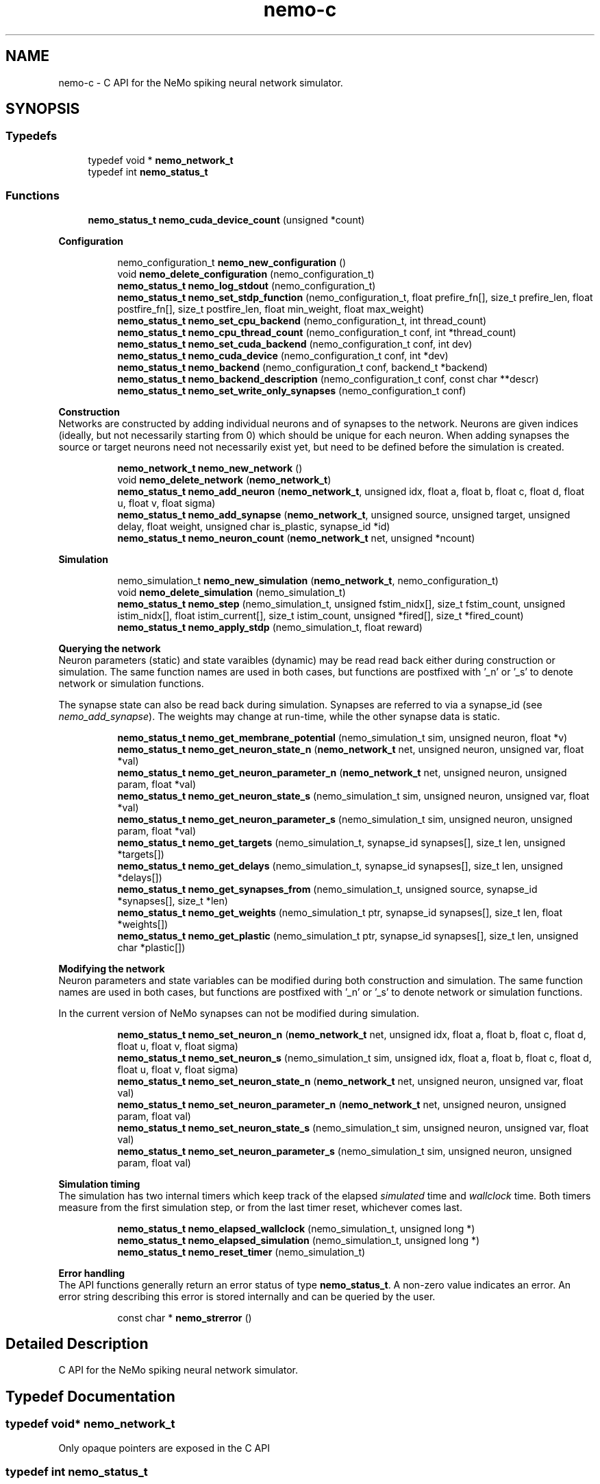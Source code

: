 .TH nemo-c 3 "Mar 2010" "" "Nemo Reference Manual"
.ad l
.nh
.SH NAME
nemo-c \- C API for the NeMo spiking neural network simulator. 
.SH SYNOPSIS
.br
.PP
.SS "Typedefs"

.in +1c
.ti -1c
.RI "typedef void * \fBnemo_network_t\fP"
.br
.ti -1c
.RI "typedef int \fBnemo_status_t\fP"
.br
.in -1c
.SS "Functions"

.in +1c
.ti -1c
.RI "\fBnemo_status_t\fP \fBnemo_cuda_device_count\fP (unsigned *count)"
.br
.in -1c
.PP
.RI "\fBConfiguration\fP"
.br

.PP
.in +1c
.in +1c
.ti -1c
.RI "nemo_configuration_t \fBnemo_new_configuration\fP ()"
.br
.ti -1c
.RI "void \fBnemo_delete_configuration\fP (nemo_configuration_t)"
.br
.ti -1c
.RI "\fBnemo_status_t\fP \fBnemo_log_stdout\fP (nemo_configuration_t)"
.br
.ti -1c
.RI "\fBnemo_status_t\fP \fBnemo_set_stdp_function\fP (nemo_configuration_t, float prefire_fn[], size_t prefire_len, float postfire_fn[], size_t postfire_len, float min_weight, float max_weight)"
.br
.ti -1c
.RI "\fBnemo_status_t\fP \fBnemo_set_cpu_backend\fP (nemo_configuration_t, int thread_count)"
.br
.ti -1c
.RI "\fBnemo_status_t\fP \fBnemo_cpu_thread_count\fP (nemo_configuration_t conf, int *thread_count)"
.br
.ti -1c
.RI "\fBnemo_status_t\fP \fBnemo_set_cuda_backend\fP (nemo_configuration_t conf, int dev)"
.br
.ti -1c
.RI "\fBnemo_status_t\fP \fBnemo_cuda_device\fP (nemo_configuration_t conf, int *dev)"
.br
.ti -1c
.RI "\fBnemo_status_t\fP \fBnemo_backend\fP (nemo_configuration_t conf, backend_t *backend)"
.br
.ti -1c
.RI "\fBnemo_status_t\fP \fBnemo_backend_description\fP (nemo_configuration_t conf, const char **descr)"
.br
.ti -1c
.RI "\fBnemo_status_t\fP \fBnemo_set_write_only_synapses\fP (nemo_configuration_t conf)"
.br
.in -1c
.in -1c
.PP
.RI "\fBConstruction\fP"
.br
Networks are constructed by adding individual neurons and of synapses to the network. Neurons are given indices (ideally, but not necessarily starting from 0) which should be unique for each neuron. When adding synapses the source or target neurons need not necessarily exist yet, but need to be defined before the simulation is created. 
.PP
.in +1c
.in +1c
.ti -1c
.RI "\fBnemo_network_t\fP \fBnemo_new_network\fP ()"
.br
.ti -1c
.RI "void \fBnemo_delete_network\fP (\fBnemo_network_t\fP)"
.br
.ti -1c
.RI "\fBnemo_status_t\fP \fBnemo_add_neuron\fP (\fBnemo_network_t\fP, unsigned idx, float a, float b, float c, float d, float u, float v, float sigma)"
.br
.ti -1c
.RI "\fBnemo_status_t\fP \fBnemo_add_synapse\fP (\fBnemo_network_t\fP, unsigned source, unsigned target, unsigned delay, float weight, unsigned char is_plastic, synapse_id *id)"
.br
.ti -1c
.RI "\fBnemo_status_t\fP \fBnemo_neuron_count\fP (\fBnemo_network_t\fP net, unsigned *ncount)"
.br
.in -1c
.in -1c
.PP
.RI "\fBSimulation\fP"
.br

.in +1c
.in +1c
.ti -1c
.RI "nemo_simulation_t \fBnemo_new_simulation\fP (\fBnemo_network_t\fP, nemo_configuration_t)"
.br
.ti -1c
.RI "void \fBnemo_delete_simulation\fP (nemo_simulation_t)"
.br
.ti -1c
.RI "\fBnemo_status_t\fP \fBnemo_step\fP (nemo_simulation_t, unsigned fstim_nidx[], size_t fstim_count, unsigned istim_nidx[], float istim_current[], size_t istim_count, unsigned *fired[], size_t *fired_count)"
.br
.ti -1c
.RI "\fBnemo_status_t\fP \fBnemo_apply_stdp\fP (nemo_simulation_t, float reward)"
.br
.in -1c
.in -1c
.PP
.RI "\fBQuerying the network\fP"
.br
Neuron parameters (static) and state varaibles (dynamic) may be read read back either during construction or simulation. The same function names are used in both cases, but functions are postfixed with '_n' or '_s' to denote network or simulation functions.
.PP
The synapse state can also be read back during simulation. Synapses are referred to via a synapse_id (see \fInemo_add_synapse\fP). The weights may change at run-time, while the other synapse data is static. 
.PP
.in +1c
.in +1c
.ti -1c
.RI "\fBnemo_status_t\fP \fBnemo_get_membrane_potential\fP (nemo_simulation_t sim, unsigned neuron, float *v)"
.br
.ti -1c
.RI "\fBnemo_status_t\fP \fBnemo_get_neuron_state_n\fP (\fBnemo_network_t\fP net, unsigned neuron, unsigned var, float *val)"
.br
.ti -1c
.RI "\fBnemo_status_t\fP \fBnemo_get_neuron_parameter_n\fP (\fBnemo_network_t\fP net, unsigned neuron, unsigned param, float *val)"
.br
.ti -1c
.RI "\fBnemo_status_t\fP \fBnemo_get_neuron_state_s\fP (nemo_simulation_t sim, unsigned neuron, unsigned var, float *val)"
.br
.ti -1c
.RI "\fBnemo_status_t\fP \fBnemo_get_neuron_parameter_s\fP (nemo_simulation_t sim, unsigned neuron, unsigned param, float *val)"
.br
.ti -1c
.RI "\fBnemo_status_t\fP \fBnemo_get_targets\fP (nemo_simulation_t, synapse_id synapses[], size_t len, unsigned *targets[])"
.br
.ti -1c
.RI "\fBnemo_status_t\fP \fBnemo_get_delays\fP (nemo_simulation_t, synapse_id synapses[], size_t len, unsigned *delays[])"
.br
.ti -1c
.RI "\fBnemo_status_t\fP \fBnemo_get_synapses_from\fP (nemo_simulation_t, unsigned source, synapse_id *synapses[], size_t *len)"
.br
.ti -1c
.RI "\fBnemo_status_t\fP \fBnemo_get_weights\fP (nemo_simulation_t ptr, synapse_id synapses[], size_t len, float *weights[])"
.br
.ti -1c
.RI "\fBnemo_status_t\fP \fBnemo_get_plastic\fP (nemo_simulation_t ptr, synapse_id synapses[], size_t len, unsigned char *plastic[])"
.br
.in -1c
.in -1c
.PP
.RI "\fBModifying the network\fP"
.br
Neuron parameters and state variables can be modified during both construction and simulation. The same function names are used in both cases, but functions are postfixed with '_n' or '_s' to denote network or simulation functions.
.PP
In the current version of NeMo synapses can not be modified during simulation. 
.PP
.in +1c
.in +1c
.ti -1c
.RI "\fBnemo_status_t\fP \fBnemo_set_neuron_n\fP (\fBnemo_network_t\fP net, unsigned idx, float a, float b, float c, float d, float u, float v, float sigma)"
.br
.ti -1c
.RI "\fBnemo_status_t\fP \fBnemo_set_neuron_s\fP (nemo_simulation_t sim, unsigned idx, float a, float b, float c, float d, float u, float v, float sigma)"
.br
.ti -1c
.RI "\fBnemo_status_t\fP \fBnemo_set_neuron_state_n\fP (\fBnemo_network_t\fP net, unsigned neuron, unsigned var, float val)"
.br
.ti -1c
.RI "\fBnemo_status_t\fP \fBnemo_set_neuron_parameter_n\fP (\fBnemo_network_t\fP net, unsigned neuron, unsigned param, float val)"
.br
.ti -1c
.RI "\fBnemo_status_t\fP \fBnemo_set_neuron_state_s\fP (nemo_simulation_t sim, unsigned neuron, unsigned var, float val)"
.br
.ti -1c
.RI "\fBnemo_status_t\fP \fBnemo_set_neuron_parameter_s\fP (nemo_simulation_t sim, unsigned neuron, unsigned param, float val)"
.br
.in -1c
.in -1c
.PP
.RI "\fBSimulation timing\fP"
.br
The simulation has two internal timers which keep track of the elapsed \fIsimulated\fP time and \fIwallclock\fP time. Both timers measure from the first simulation step, or from the last timer reset, whichever comes last. 
.PP
.in +1c
.in +1c
.ti -1c
.RI "\fBnemo_status_t\fP \fBnemo_elapsed_wallclock\fP (nemo_simulation_t, unsigned long *)"
.br
.ti -1c
.RI "\fBnemo_status_t\fP \fBnemo_elapsed_simulation\fP (nemo_simulation_t, unsigned long *)"
.br
.ti -1c
.RI "\fBnemo_status_t\fP \fBnemo_reset_timer\fP (nemo_simulation_t)"
.br
.in -1c
.in -1c
.PP
.RI "\fBError handling\fP"
.br
The API functions generally return an error status of type \fBnemo_status_t\fP. A non-zero value indicates an error. An error string describing this error is stored internally and can be queried by the user. 
.PP
.in +1c
.in +1c
.ti -1c
.RI "const char * \fBnemo_strerror\fP ()"
.br
.in -1c
.in -1c
.SH "Detailed Description"
.PP 
C API for the NeMo spiking neural network simulator. 


.SH "Typedef Documentation"
.PP 
.SS "typedef void* \fBnemo_network_t\fP"
.PP
Only opaque pointers are exposed in the C API 
.SS "typedef int \fBnemo_status_t\fP"
.PP
Status of API calls which can fail. 
.SH "Function Documentation"
.PP 
.SS "\fBnemo_status_t\fP nemo_cuda_device_count (unsigned * count)"
.PP
\fBReturns:\fP
.RS 4
number of CUDA devices on this system.
.RE
.PP
In case of error sets device count to 0 and return an error code. The associated error message can read using nemo_strerror. Errors can be the result of missing CUDA libraries, which from the users point of view may or may not be considered an error 
.SS "\fBnemo_status_t\fP nemo_log_stdout (nemo_configuration_t)"
.PP
Switch on logging and send output to stdout  
.SS "\fBnemo_status_t\fP nemo_set_stdp_function (nemo_configuration_t, float prefire_fn[], size_t prefire_len, float postfire_fn[], size_t postfire_len, float min_weight, float max_weight)"
.PP
Enable spike-timing dependent plasticity in the simulation.
.PP
\fBParameters:\fP
.RS 4
\fIprefire_fn\fP STDP function sampled at integer cycle intervals in the prefire part of the STDP window 
.br
\fIprefire_len\fP Length, in cycles, of the part of the STDP window that precedes the postsynaptic firing. 
.br
\fIpostfire_fn\fP STDP function sampled at integer cycle intervals in the postfire part of the STDP window 
.br
\fIpostfire_len\fP Length, in cycles, of the part of the STDP window that comes after the postsynaptic firing. 
.br
\fImin_weight\fP Weight beyond which inhibitory synapses are not allowed to move 
.br
\fImax_weight\fP Weight beyond which excitatory synapses are not allowed to move 
.RE
.PP

.SS "\fBnemo_status_t\fP nemo_set_cpu_backend (nemo_configuration_t, int thread_count)"
.PP
Specify that the CPU backend should be used and optionally specify the number of threads to use. If the default thread count of -1 is used, the backend will choose a sensible value  
.SS "\fBnemo_status_t\fP nemo_cpu_thread_count (nemo_configuration_t conf, int * thread_count)"
.PP
\fBReturns:\fP
.RS 4
the number of threads used by the CPU backend or -1 if CPU is not the selected backend. 
.RE
.PP
 
.SS "\fBnemo_status_t\fP nemo_set_cuda_backend (nemo_configuration_t conf, int dev)"
.PP
Specify that the CUDA backend should be used and optionally specify a desired device. If the (default) device value of -1 is used the backend will choose the best available device.
.PP
If the cuda backend (and the chosen device) cannot be used for whatever reason, an exception is raised.
.PP
The device numbering is the numbering used internally by NeMo This device numbering may differ from the one provided by the CUDA driver directly, since NeMo ignores any devices it cannot use.  
.SS "\fBnemo_status_t\fP nemo_backend (nemo_configuration_t conf, backend_t * backend)"
.PP
\fBReturns:\fP
.RS 4
description of the chosen backend 
.RE
.PP
 
.SS "\fBnemo_status_t\fP nemo_backend_description (nemo_configuration_t conf, const char ** descr)"
.PP
\fBReturns:\fP
.RS 4
description of the chosen backend 
.RE
.PP
 
.SS "\fBnemo_status_t\fP nemo_set_write_only_synapses (nemo_configuration_t conf)"
.PP
Make the synapses write-only
.PP
By default synapse state can be read back at run-time. This may require setting up data structures of considerable size before starting the simulation. If the synapse state is not required at run-time, specify that synapses are write-only in order to save memory. By default synapses are readable  
.SS "\fBnemo_network_t\fP nemo_new_network ()"
.PP
Create an empty network object 
.SS "void nemo_delete_network (\fBnemo_network_t\fP)"
.PP
Delete network object, freeing up all its associated resources 
.SS "\fBnemo_status_t\fP nemo_add_neuron (\fBnemo_network_t\fP, unsigned idx, float a, float b, float c, float d, float u, float v, float sigma)"
.PP
Add a single neuron to the network. 
.PP
The neuron uses the Izhikevich neuron model. See E. M. Izhikevich 'Simple model of spiking neurons', \fIIEEE\fP \fITrans\fP. \fINeural\fP \fINetworks\fP, vol 14, pp 1569-1572, 2003 for a full description of the model and the parameters.
.PP
\fBParameters:\fP
.RS 4
\fIidx\fP Neuron index. This should be unique 
.br
\fIa\fP Time scale of the recovery variable \fIu\fP 
.br
\fIb\fP Sensitivity to sub-threshold fluctutations in the membrane potential \fIv\fP 
.br
\fIc\fP After-spike reset value of the membrane potential \fIv\fP 
.br
\fId\fP After-spike reset of the recovery variable \fIu\fP 
.br
\fIu\fP Initial value for the membrane recovery variable 
.br
\fIv\fP Initial value for the membrane potential 
.br
\fIsigma\fP Parameter for a random gaussian per-neuron process which generates random input current drawn from an N(0,\fIsigma\fP) distribution. If set to zero no random input current will be generated. 
.RE
.PP
 
.SS "\fBnemo_status_t\fP nemo_add_synapse (\fBnemo_network_t\fP, unsigned source, unsigned target, unsigned delay, float weight, unsigned char is_plastic, synapse_id * id)"
.PP

.SS "nemo_simulation_t nemo_new_simulation (\fBnemo_network_t\fP, nemo_configuration_t)"
.PP
Create a new simulation from an existing populated network and a configuration 
.SS "void nemo_delete_simulation (nemo_simulation_t)"
.PP
Delete simulation object, freeing up all its associated resources 
.SS "\fBnemo_status_t\fP nemo_step (nemo_simulation_t, unsigned fstim_nidx[], size_t fstim_count, unsigned istim_nidx[], float istim_current[], size_t istim_count, unsigned * fired[], size_t * fired_count)"
.PP
Run simulation for a single cycle (1ms)
.PP
Neurons can optionally be forced to fire using \fIfstim_nidx\fP and \fIfstim_count\fP. Input current can be provided to a set of neurons using \fIistim_nidx\fP, \fIistim_current\fP, and \fIistim_count\fP.
.PP
\fBParameters:\fP
.RS 4
\fIfstim_nidx\fP Indices of the neurons which should be forced to fire this cycle. 
.br
\fIfstim_count\fP Length of \fIfstim_nidx\fP 
.br
\fIistim_nidx\fP Indices of neurons which should receive external current stimulus this cycle. 
.br
\fIistim_current\fP The corresponding vector of current 
.br
\fIistim_count\fP Length of \fIistim_nidx\fP \fBand\fP \fIistim_current\fP 
.br
\fIfired\fP Vector which fill be filled with the indices of the neurons which fired this cycle. Set to NULL if the firing output is ignored. 
.br
\fIfired_count\fP Number of neurons which fired this cycle, i.e. the length of \fIfired\fP. Set to NULL if the firing output is ignored.
.RE
.PP
\fBReturns:\fP
.RS 4
NEMO_OK if operation succeeded, some other value otherwise. 
.RE
.PP

.SS "\fBnemo_status_t\fP nemo_apply_stdp (nemo_simulation_t, float reward)"
.PP
Update synapse weights using the accumulated STDP statistics
.PP
\fBParameters:\fP
.RS 4
\fIreward\fP Multiplier for the accumulated weight change 
.RE
.PP
 
.SS "\fBnemo_status_t\fP nemo_get_neuron_state_n (\fBnemo_network_t\fP net, unsigned neuron, unsigned var, float * val)"
.PP
Get a single state variable for a single neuron during construction
.PP
\fBParameters:\fP
.RS 4
\fInet\fP network object 
.br
\fIneuron\fP neuron index 
.br
\fIvar\fP state variable index 
.br
\fIval\fP value of the state variable
.RE
.PP
\fBReturns:\fP
.RS 4
NEMO_OK if no errors occurred. Returns NEMO_INVALID_INPUT if either the neuron or state variable indices are invalid. Other errors may also be raised. \fIval\fP is undefined unless the return value is NEMO_OK.
.RE
.PP
For the Izhikevich model the variable indices are 0 = u, 1 = v. 
.SS "\fBnemo_status_t\fP nemo_get_neuron_parameter_n (\fBnemo_network_t\fP net, unsigned neuron, unsigned param, float * val)"
.PP
Get a single parameter for a single neuron during simulation
.PP
\fBParameters:\fP
.RS 4
\fInet\fP network object 
.br
\fIneuron\fP neuron index 
.br
\fIparam\fP parameter index 
.br
\fIval\fP value of the state variable
.RE
.PP
\fBReturns:\fP
.RS 4
NEMO_OK if no errors occurred. Returns NEMO_INVALID_INPUT if either the neuron or parameter indices are invalid. Other errors may also be raised. \fIval\fP is undefined unless the return value is NEMO_OK.
.RE
.PP
For the Izhikevich model the parameter indices are 0 = a, 1 = b, 2 = c, 3 = d. 
.SS "\fBnemo_status_t\fP nemo_get_neuron_state_s (nemo_simulation_t sim, unsigned neuron, unsigned var, float * val)"
.PP
Get a single state variable for a single neuron during simulation
.PP
\fBParameters:\fP
.RS 4
\fIsim\fP simulation object 
.br
\fIneuron\fP neuron index 
.br
\fIvar\fP state variable index 
.br
\fIval\fP value of the state variable
.RE
.PP
\fBReturns:\fP
.RS 4
NEMO_OK if no errors occurred. Returns NEMO_INVALID_INPUT if either the neuron or state variable indices are invalid. Other errors may also be raised. \fIval\fP is undefined unless the return value is NEMO_OK.
.RE
.PP
For the Izhikevich model the variable indices are 0 = u, 1 = v. 
.SS "\fBnemo_status_t\fP nemo_get_neuron_parameter_s (nemo_simulation_t sim, unsigned neuron, unsigned param, float * val)"
.PP
Get a single parameter for a single neuron during simulation
.PP
\fBParameters:\fP
.RS 4
\fIsim\fP simulation object 
.br
\fIneuron\fP neuron index 
.br
\fIparam\fP parameter index 
.br
\fIval\fP value of the state variable
.RE
.PP
\fBReturns:\fP
.RS 4
NEMO_OK if no errors occurred. Returns NEMO_INVALID_INPUT if either the neuron or parameter indices are invalid. Other errors may also be raised. \fIval\fP is undefined unless the return value is NEMO_OK.
.RE
.PP
For the Izhikevich model the parameter indices are 0 = a, 1 = b, 2 = c, 3 = d. 
.SS "\fBnemo_status_t\fP nemo_get_targets (nemo_simulation_t, synapse_id synapses[], size_t len, unsigned * targets[])"
.PP
Get synapse target for the specified synapses
.PP
\fBParameters:\fP
.RS 4
\fIsynapses\fP list of synapse ids (
.RE
.PP
\fBSee also:\fP
.RS 4
\fBnemo_add_synapse\fP) 
.RE
.PP
\fBParameters:\fP
.RS 4
\fIlen\fP length of \fIsynapses\fP 
.br
\fItargets\fP vector of length \fIlen\fP to be set with synapse state. The memory is managed by the simulation object and is valid until the next call to this function. 
.RE
.PP

.SS "\fBnemo_status_t\fP nemo_get_delays (nemo_simulation_t, synapse_id synapses[], size_t len, unsigned * delays[])"
.PP
Get conductance delays for the specified synapses
.PP
\fBParameters:\fP
.RS 4
\fIsynapses\fP list of synapse ids (
.RE
.PP
\fBSee also:\fP
.RS 4
\fBnemo_add_synapse\fP) 
.RE
.PP
\fBParameters:\fP
.RS 4
\fIlen\fP length of \fIsynapses\fP 
.br
\fIdelays\fP vector of length \fIlen\fP to be set with synapse state. The memory is managed by the simulation object and is valid until the next call to this function. 
.RE
.PP

.SS "\fBnemo_status_t\fP nemo_get_synapses_from (nemo_simulation_t, unsigned source, synapse_id * synapses[], size_t * len)"
.PP
Get synapse ids for synapses with the given source id
.PP
\fBParameters:\fP
.RS 4
\fIsource\fP source neuron id 
.br
\fIsynapses\fP array of synapse ids 
.br
\fIlen\fP length of \fIsynapses\fP array
.RE
.PP
The output array is only valid until the next call to \fInemo_get_synapses_from\fP 
.SS "\fBnemo_status_t\fP nemo_get_weights (nemo_simulation_t ptr, synapse_id synapses[], size_t len, float * weights[])"
.PP
Get weights for the specified synapses
.PP
\fBParameters:\fP
.RS 4
\fIptr\fP 
.br
\fIsynapses\fP list of synapse ids (
.RE
.PP
\fBSee also:\fP
.RS 4
\fBnemo_add_synapse\fP) 
.RE
.PP
\fBParameters:\fP
.RS 4
\fIlen\fP length of \fIsynapses\fP 
.br
\fIweights\fP vector of length \fIlen\fP to be set with synapse state. The memory is managed by the simulation object and is valid until the next call to this function. 
.RE
.PP

.SS "\fBnemo_status_t\fP nemo_get_plastic (nemo_simulation_t ptr, synapse_id synapses[], size_t len, unsigned char * plastic[])"
.PP
Get boolean plasticity status for the specified synapses
.PP
\fBParameters:\fP
.RS 4
\fIptr\fP 
.br
\fIsynapses\fP list of synapse ids (
.RE
.PP
\fBSee also:\fP
.RS 4
\fBnemo_add_synapse\fP) 
.RE
.PP
\fBParameters:\fP
.RS 4
\fIlen\fP length of \fIsynapses\fP 
.br
\fIplastic\fP vector of length \fIlen\fP to be set with synapse state. The memory is managed by the simulation object and is valid until the next call to this function. 
.RE
.PP

.SS "\fBnemo_status_t\fP nemo_set_neuron_n (\fBnemo_network_t\fP net, unsigned idx, float a, float b, float c, float d, float u, float v, float sigma)"
.PP
Modify the parameters/state for a single neuron during construction
.PP
The neuron must already exist.
.PP
\fBSee also:\fP
.RS 4
\fBnemo_add_neuron\fP for parameters 
.RE
.PP

.SS "\fBnemo_status_t\fP nemo_set_neuron_s (nemo_simulation_t sim, unsigned idx, float a, float b, float c, float d, float u, float v, float sigma)"
.PP
Modify the parameters/state for a single neuron during simulation
.PP
The neuron must already exist.
.PP
\fBSee also:\fP
.RS 4
\fBnemo_add_neuron\fP for parameters 
.RE
.PP

.SS "\fBnemo_status_t\fP nemo_set_neuron_state_n (\fBnemo_network_t\fP net, unsigned neuron, unsigned var, float val)"
.PP
Modify a single state variable for a single neuron during construction
.PP
\fBParameters:\fP
.RS 4
\fInet\fP network object 
.br
\fIneuron\fP neuron index 
.br
\fIvar\fP state variable index 
.br
\fIval\fP new value of the state variable
.RE
.PP
\fBReturns:\fP
.RS 4
NEMO_OK if no errors occurred. Returns NEMO_INVALID_INPUT if either the neuron or state variable indices are invalid. Other errors may also be raised.
.RE
.PP
For the Izhikevich model the variable indices are 0 = u, 1 = v. 
.SS "\fBnemo_status_t\fP nemo_set_neuron_parameter_n (\fBnemo_network_t\fP net, unsigned neuron, unsigned param, float val)"
.PP
Modify a single parameter for a single neuron during construction
.PP
\fBParameters:\fP
.RS 4
\fInet\fP network object 
.br
\fIneuron\fP neuron index 
.br
\fIparam\fP parameter index 
.br
\fIval\fP new value of the parameter
.RE
.PP
\fBReturns:\fP
.RS 4
NEMO_OK if no errors occurred. Returns NEMO_INVALID_INPUT if either the neuron or state variable indices are invalid. Other errors may also be raised.
.RE
.PP
For the Izhikevich model the parameter indices are 0 = a, 1 = b, 2 = c, 3 = d. 
.SS "\fBnemo_status_t\fP nemo_set_neuron_state_s (nemo_simulation_t sim, unsigned neuron, unsigned var, float val)"
.PP
Modify a single state variable for a single neuron during simulation
.PP
\fBParameters:\fP
.RS 4
\fIsim\fP simulation object 
.br
\fIneuron\fP neuron index 
.br
\fIvar\fP state variable index 
.br
\fIval\fP new value of the state variable
.RE
.PP
\fBReturns:\fP
.RS 4
NEMO_OK if no errors occurred. Returns NEMO_INVALID_INPUT if either the neuron or state variable indices are invalid. Other errors may also be raised. \fIval\fP is undefined unless the return value is NEMO_OK.
.RE
.PP
For the Izhikevich model the variable indices are 0 = u, 1 = v. 
.SS "\fBnemo_status_t\fP nemo_set_neuron_parameter_s (nemo_simulation_t sim, unsigned neuron, unsigned param, float val)"
.PP
Modify a single parameter for a single neuron during simulation
.PP
\fBParameters:\fP
.RS 4
\fIsim\fP simulation object 
.br
\fIneuron\fP neuron index 
.br
\fIparam\fP parameter index 
.br
\fIval\fP new value of the parameter
.RE
.PP
\fBReturns:\fP
.RS 4
NEMO_OK if no errors occurred. Returns NEMO_INVALID_INPUT if either the neuron or state variable indices are invalid. Other errors may also be raised.
.RE
.PP
For the Izhikevich model the parameter indices are 0 = a, 1 = b, 2 = c, 3 = d. 
.SS "\fBnemo_status_t\fP nemo_elapsed_wallclock (nemo_simulation_t, unsigned long *)"
.PP
\fBReturns:\fP
.RS 4
number of milliseconds of wall-clock time elapsed since first simulation step (or last timer reset). 
.RE
.PP
 
.SS "\fBnemo_status_t\fP nemo_elapsed_simulation (nemo_simulation_t, unsigned long *)"
.PP
\fBReturns:\fP
.RS 4
number of milliseconds of simulated time elapsed since first simulation step (or last timer reset) 
.RE
.PP
 
.SS "\fBnemo_status_t\fP nemo_reset_timer (nemo_simulation_t)"
.PP
Reset both wall-clock and simulation timer  
.SS "const char* nemo_strerror ()"
.PP
\fBReturns:\fP
.RS 4
string describing the most recent error (if any) 
.RE
.PP

.SH SEE ALSO
nemo(3) for library overview
.SH AUTHOR
.PP 
Andreas Fidjeland (using Doxygen)

